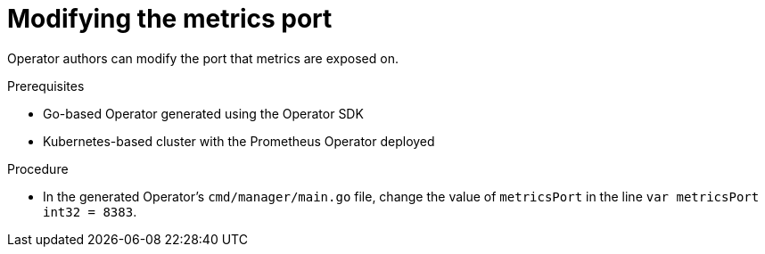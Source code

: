 // Module included in the following assemblies:
//
// * operators/operator_sdk/osdk-monitoring-prometheus.adoc

[id="osdk-monitoring-prometheus-metrics-helper-modifying-port_{context}"]
= Modifying the metrics port

Operator authors can modify the port that metrics are exposed on.

.Prerequisites

* Go-based Operator generated using the Operator SDK
* Kubernetes-based cluster with the Prometheus Operator deployed

.Procedure

* In the generated Operator's `cmd/manager/main.go` file, change the value of `metricsPort` in the line `var
metricsPort int32 = 8383`.
